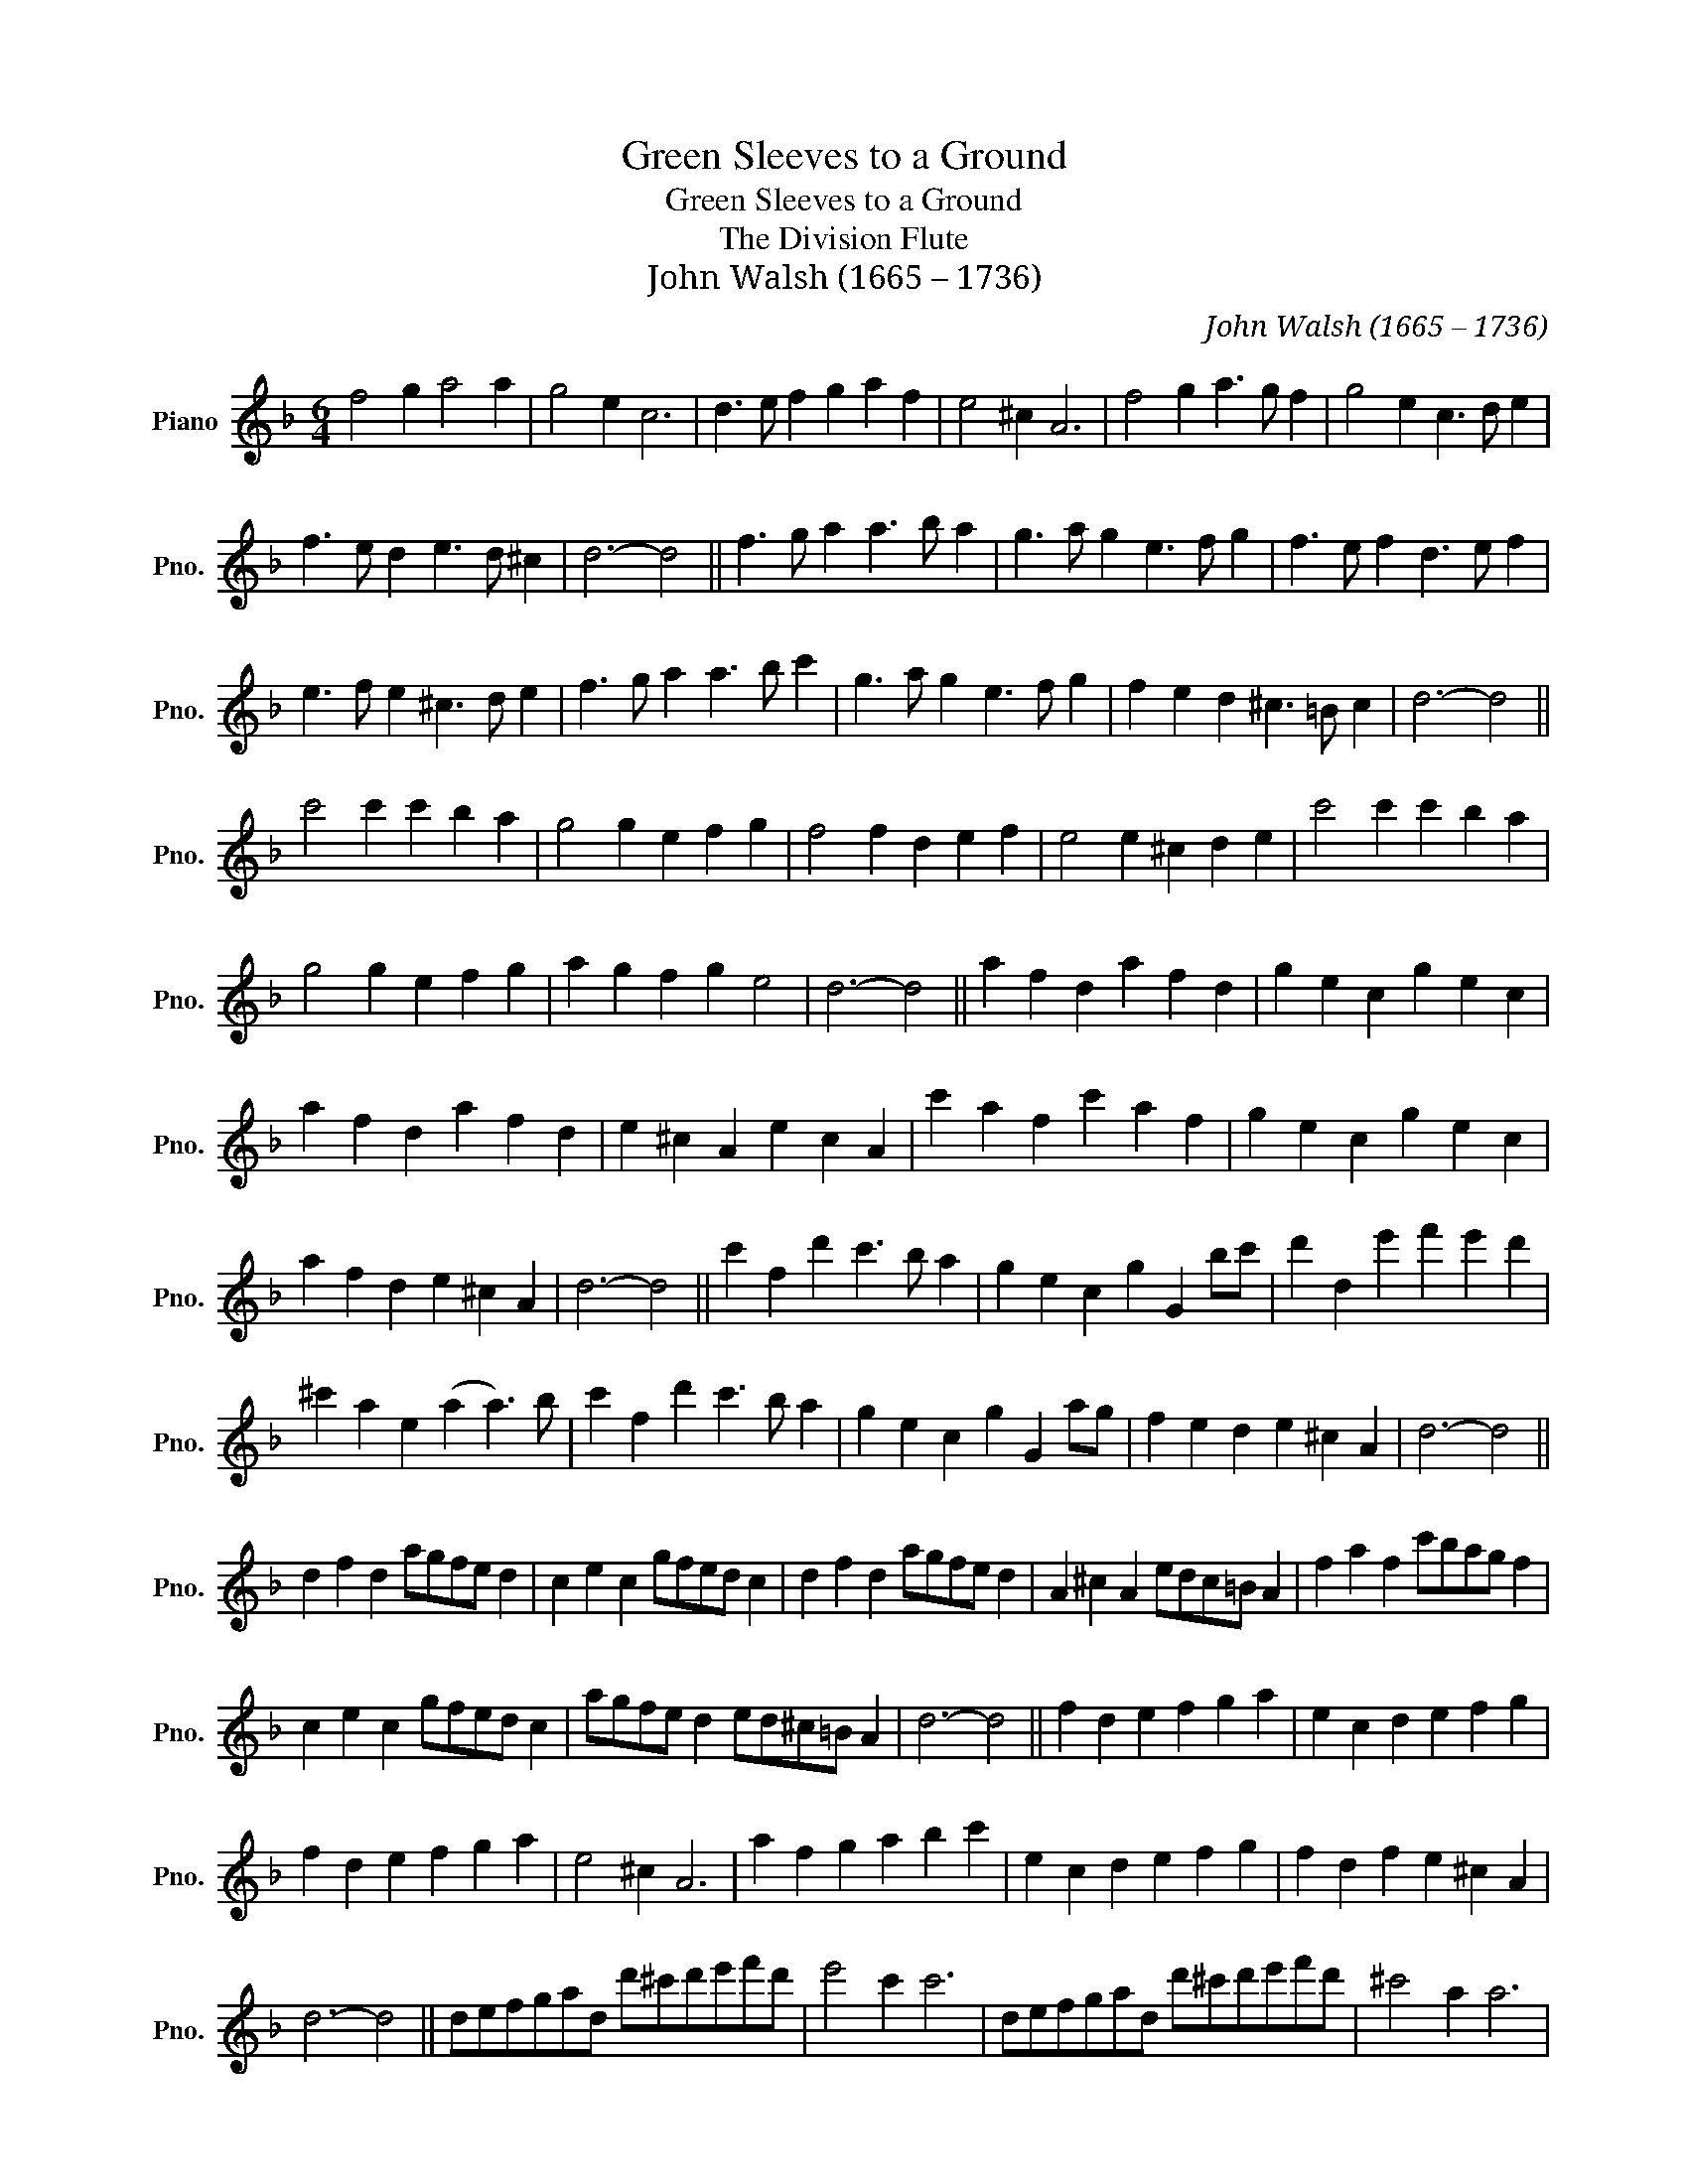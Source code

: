 X:1
T:Green Sleeves to a Ground
T:Green Sleeves to a Ground
T:The Division Flute
T:John Walsh (1665 – 1736)
C:John Walsh (1665 – 1736)
L:1/8
M:6/4
K:F
V:1 treble nm="Piano" snm="Pno."
V:1
 f4 g2 a4 a2 | g4 e2 c6 | d3 e f2 g2 a2 f2 | e4 ^c2 A6 | f4 g2 a3 g f2 | g4 e2 c3 d e2 | %6
 f3 e d2 e3 d ^c2 | d6- d4 || f3 g a2 a3 b a2 | g3 a g2 e3 f g2 | f3 e f2 d3 e f2 | %11
 e3 f e2 ^c3 d e2 | f3 g a2 a3 b c'2 | g3 a g2 e3 f g2 | f2 e2 d2 ^c3 =B c2 | d6- d4 || %16
 c'4 c'2 c'2 b2 a2 | g4 g2 e2 f2 g2 | f4 f2 d2 e2 f2 | e4 e2 ^c2 d2 e2 | c'4 c'2 c'2 b2 a2 | %21
 g4 g2 e2 f2 g2 | a2 g2 f2 g2 e4 | d6- d4 || a2 f2 d2 a2 f2 d2 | g2 e2 c2 g2 e2 c2 | %26
 a2 f2 d2 a2 f2 d2 | e2 ^c2 A2 e2 c2 A2 | c'2 a2 f2 c'2 a2 f2 | g2 e2 c2 g2 e2 c2 | %30
 a2 f2 d2 e2 ^c2 A2 | d6- d4 || c'2 f2 d'2 c'3 b a2 | g2 e2 c2 g2 G2 bc' | d'2 d2 e'2 f'2 e'2 d'2 | %35
 ^c'2 a2 e2 (a2 a3) b | c'2 f2 d'2 c'3 b a2 | g2 e2 c2 g2 G2 ag | f2 e2 d2 e2 ^c2 A2 | d6- d4 || %40
 d2 f2 d2 agfe d2 | c2 e2 c2 gfed c2 | d2 f2 d2 agfe d2 | A2 ^c2 A2 edc=B A2 | f2 a2 f2 c'bag f2 | %45
 c2 e2 c2 gfed c2 | agfe d2 ed^c=B A2 | d6- d4 || f2 d2 e2 f2 g2 a2 | e2 c2 d2 e2 f2 g2 | %50
 f2 d2 e2 f2 g2 a2 | e4 ^c2 A6 | a2 f2 g2 a2 b2 c'2 | e2 c2 d2 e2 f2 g2 | f2 d2 f2 e2 ^c2 A2 | %55
 d6- d4 || defgad d'^c'd'e'f'd' | e'4 c'2 c'6 | defgad d'^c'd'e'f'd' | ^c'4 a2 a6 | %60
 fefgab c'd'e'c'd'e' | c'2 g2 g2 g3 a b2 | f2 e2 d2 ^c3 =B c2 | d6- d4 || fefgag fefgag | %65
 edefgf edefgf | fefgfe dcdefd | eded^cB A=BcdcA | fefgag fefgag | gfgagf edefge | fefgag gfede^c | %71
 d6- d4 || de f2 d2 fg a2 d2 | cd e2 c2 ef g2 c2 | de f2 d2 fg a2 d2 | A=B ^c2 A2 cd e2 A2 | %76
 fg a2 f2 ab c'2 f2 | cd e2 c2 ef g2 c2 | de f2 d2 ^cd e2 c2 | d6- d4 || f2 f2 f2 f2 f2 f2 | %81
 c'2 c'2 c'2 c3 d e2 | d'2 d'2 d'2 d3 efg | a2 a2 a2 ^c2 A2 A2 | f2 f2 f2 f3 g a2 | %85
 c'2 c'2 d'2 e'3 d' c'2 | f2 e2 d2 ^c3 =B c2 | d6- d4 || faaaaa faaaaa | eggggg eggggg | %90
 dfffff dfffff | ceeeee Aeeeee | ac'c'c'c'c' fc'c'c'c'c' | eggggg cggggg | dfffff Aeeeee | %95
 d6- d4 || d'2 c'bag f4 d2 | c'2 bagf e4 c2 | d'2 c'bag f4 d2 | a2 gfed ^c4 A2 | f2 edcB A4 f2 | %101
 c'2 bagf e4 c2 | fga=bc'd' e'd'c'ab^c' | d'6- d'4 || f2 d2 ag f2 d2 gf | e2 c2 gf e2 c2 ag | %106
 f2 d2 ag f2 d2 ed | ^c2 A2 ed c2 A2 c'b | a2 f2 c'b a2 f2 gf | e2 c2 gf e2 c2 ab | %110
 c'2 a2 d'2 ^c'4 bc' | d'6- d'4 || f2 c'2 b2 a2 g2 f2 | c2 g2 f2 e2 d2 c2 | d2 a2 g2 f2 e2 d2 | %115
 a2 e'2 d'2 ^c'2 =b2 a2 | f2 c'2 b2 a2 g2 f2 | c2 g2 f2 e2 d2 c2 | d2 a2 gfed ^c=BcA | d6- d4 |] %120


